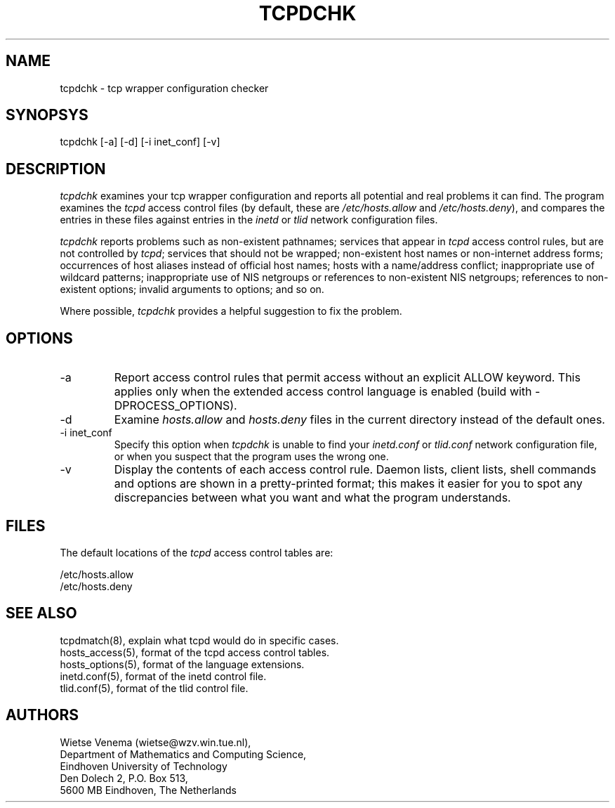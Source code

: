 .\"	$OpenBSD: src/libexec/tcpd/tcpdchk/tcpdchk.8,v 1.1 1997/02/26 06:17:08 downsj Exp $
.TH TCPDCHK 8
.SH NAME
tcpdchk \- tcp wrapper configuration checker
.SH SYNOPSYS
tcpdchk [-a] [-d] [-i inet_conf] [-v]
.SH DESCRIPTION
.PP
\fItcpdchk\fR examines your tcp wrapper configuration and reports all
potential and real problems it can find. The program examines the
\fItcpd\fR access control files (by default, these are
\fI/etc/hosts.allow\fR and \fI/etc/hosts.deny\fR), and compares the
entries in these files against entries in the \fIinetd\fR or \fItlid\fR
network configuration files.
.PP
\fItcpdchk\fR reports problems such as non-existent pathnames; services
that appear in \fItcpd\fR access control rules, but are not controlled
by \fItcpd\fR; services that should not be wrapped; non-existent host
names or non-internet address forms; occurrences of host aliases
instead of official host names; hosts with a name/address conflict;
inappropriate use of wildcard patterns; inappropriate use of NIS
netgroups or references to non-existent NIS netgroups; references to
non-existent options; invalid arguments to options; and so on.
.PP
Where possible, \fItcpdchk\fR provides a helpful suggestion to fix the
problem.
.SH OPTIONS
.IP -a
Report access control rules that permit access without an explicit
ALLOW keyword. This applies only when the extended access control
language is enabled (build with -DPROCESS_OPTIONS).
.IP -d
Examine \fIhosts.allow\fR and \fIhosts.deny\fR files in the current
directory instead of the default ones.
.IP "-i inet_conf"
Specify this option when \fItcpdchk\fR is unable to find your
\fIinetd.conf\fR or \fItlid.conf\fR network configuration file, or when
you suspect that the program uses the wrong one.
.IP -v
Display the contents of each access control rule.  Daemon lists, client
lists, shell commands and options are shown in a pretty-printed format;
this makes it easier for you to spot any discrepancies between what you
want and what the program understands.
.SH FILES
.PP
The default locations of the \fItcpd\fR access control tables are:
.PP
/etc/hosts.allow
.br
/etc/hosts.deny
.SH SEE ALSO
.na
.nf
tcpdmatch(8), explain what tcpd would do in specific cases.
hosts_access(5), format of the tcpd access control tables.
hosts_options(5), format of the language extensions.
inetd.conf(5), format of the inetd control file.
tlid.conf(5), format of the tlid control file.
.SH AUTHORS
.na
.nf
Wietse Venema (wietse@wzv.win.tue.nl),
Department of Mathematics and Computing Science,
Eindhoven University of Technology
Den Dolech 2, P.O. Box 513, 
5600 MB Eindhoven, The Netherlands
\" @(#) tcpdchk.8 1.3 95/01/08 17:00:30
